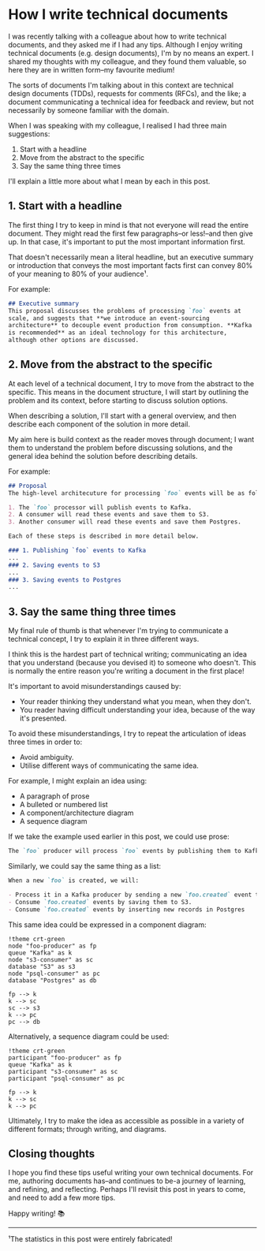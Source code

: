 :PROPERTIES:
:UNNUMBERED: t
:END:
#+options: toc:nil
#+options: stat:nil
#+options: todo:nil
* How I write technical documents
I was recently talking with a colleague about how to write technical documents, and they asked me if I had any tips. Although I enjoy writing technical documents (e.g. design documents), I'm by no means an expert. I shared my thoughts with my colleague, and they found them valuable, so here they are in written form--my favourite medium!

The sorts of documents I'm talking about in this context are technical design documents (TDDs), requests for comments (RFCs), and the like; a document communicating a technical idea for feedback and review, but not necessarily by someone familiar with the domain.

When I was speaking with my colleague, I realised I had three main suggestions:

1. Start with a headline
2. Move from the abstract to the specific
3. Say the same thing three times

I'll explain a little more about what I mean by each in this post.
** DONE 1. Start with a headline
The first thing I try to keep in mind is that not everyone will read the entire document. They might read the first few paragraphs--or less!--and then give up. In that case, it's important to put the most important information first.

That doesn't necessarily mean a literal headline, but an executive summary or introduction that conveys the most important facts first can convey 80% of your meaning to 80% of your audience¹.

For example:

#+begin_src markdown
## Executive summary
This proposal discusses the problems of processing `foo` events at
scale, and suggests that **we introduce an event-sourcing
architecture** to decouple event production from consumption. **Kafka
is recommended** as an ideal technology for this architecture,
although other options are discussed.
#+end_src
** DONE 2. Move from the abstract to the specific
At each level of a technical document, I try to move from the abstract to the specific. This means in the document structure, I will start by outlining the problem and its context, before starting to discuss solution options.

When describing a solution, I'll start with a general overview, and then describe each component of the solution in more detail.

My aim here is build context as the reader moves through document; I want them to understand the problem before discussing solutions, and the general idea behind the solution before describing details.

For example:

#+begin_src markdown
## Proposal
The high-level architecuture for processing `foo` events will be as follows:

1. The `foo` processor will publish events to Kafka.
2. A consumer will read these events and save them to S3.
3. Another consumer will read these events and save them Postgres.

Each of these steps is described in more detail below.

### 1. Publishing `foo` events to Kafka
...
### 2. Saving events to S3
...
### 3. Saving events to Postgres
...
#+end_src
** DONE 3. Say the same thing three times
My final rule of thumb is that whenever I'm trying to communicate a technical concept, I try to explain it in three different ways.

I think this is the hardest part of technical writing; communicating an idea that you understand (because you devised it) to someone who doesn't. This is normally the entire reason you're writing a document in the first place!

It's important to avoid misunderstandings caused by:

- Your reader thinking they understand what you mean, when they don't.
- You reader having difficult understanding your idea, because of the way it's presented.

To avoid these misunderstandings, I try to repeat the articulation of ideas three times in order to:

- Avoid ambiguity.
- Utilise different ways of communicating the same idea.

For example, I might explain an idea using:

- A paragraph of prose
- A bulleted or numbered list
- A component/architecture diagram
- A sequence diagram

If we take the example used earlier in this post, we could use prose:

#+begin_src markdown
The `foo` producer will process `foo` events by publishing them to Kafka in the `foo.created` topic. This topic will be consumed by two different consumers: an S3 consumer, and a Postgres consumer. The S3 consumer will process `foo.created` events by saving them as an object in S3, whereas the Postgres consumer will insert a new record into a Postgres database.
#+end_src

Similarly, we could say the same thing as a list:

#+begin_src markdown
When a new `foo` is created, we will:

- Process it in a Kafka producer by sending a new `foo.created` event to Kafka.
- Consume `foo.created` events by saving them to S3.
- Consume `foo.created` events by inserting new records in Postgres
#+end_src

This same idea could be expressed in a component diagram:

#+begin_src plantuml :file 2025-04-11-how-i-write-technical-documents.org-component-diagram.png
!theme crt-green
node "foo-producer" as fp
queue "Kafka" as k
node "s3-consumer" as sc
database "S3" as s3
node "psql-consumer" as pc
database "Postgres" as db

fp --> k
k --> sc
sc --> s3
k --> pc
pc --> db
#+end_src

#+RESULTS:
[[file:2025-04-11-how-i-write-technical-documents.org-component-diagram.png]]

Alternatively, a sequence diagram could be used:

#+begin_src plantuml :file 2025-04-11-how-i-write-technical-documents.org-sequence-diagram.png
!theme crt-green
participant "foo-producer" as fp
queue "Kafka" as k
participant "s3-consumer" as sc
participant "psql-consumer" as pc

fp --> k
k --> sc
k --> pc
#+end_src

#+RESULTS:
[[file:2025-04-11-how-i-write-technical-documents.org-sequence-diagram.png]]

Ultimately, I try to make the idea as accessible as possible in a variety of different formats; through writing, and diagrams.
** Closing thoughts
I hope you find these tips useful writing your own technical documents. For me, authoring documents has--and continues to be-a journey of learning, and refining, and reflecting. Perhaps I'll revisit this post in years to come, and need to add a few more tips.

Happy writing! 📚
-----
¹The statistics in this post were entirely fabricated!
